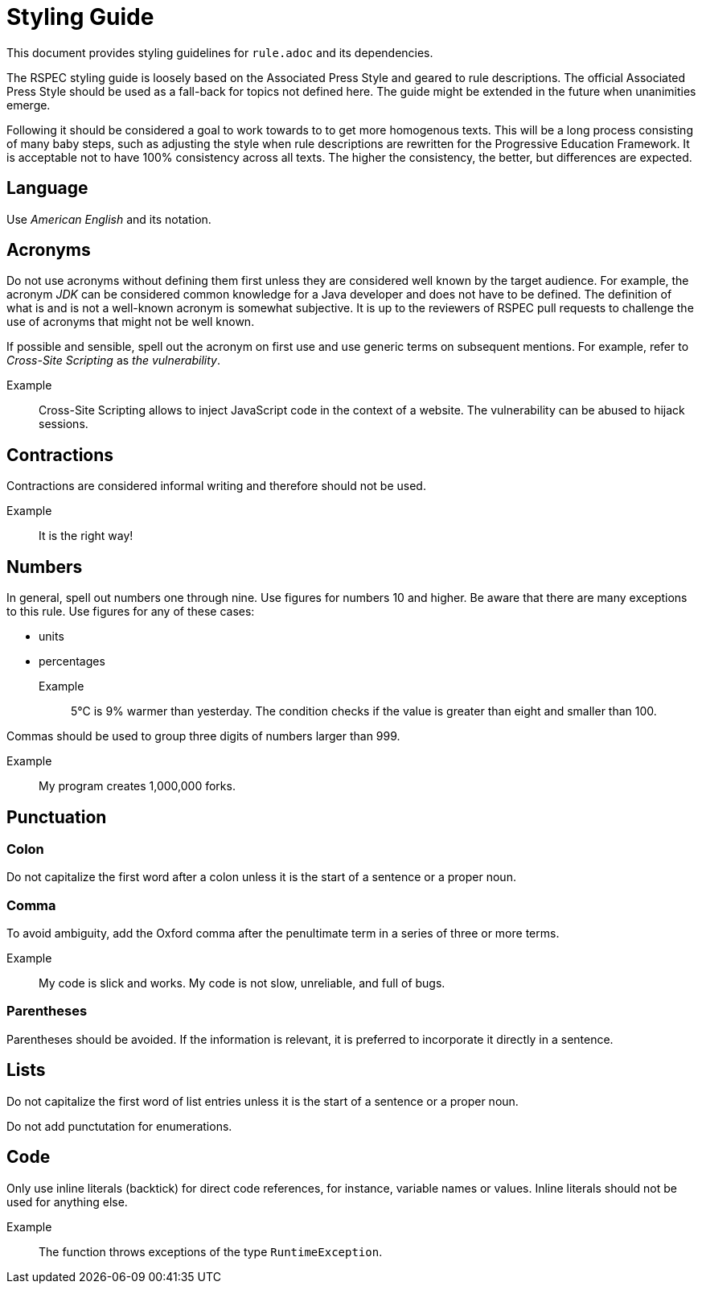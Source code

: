 = Styling Guide

This document provides styling guidelines for `+rule.adoc+` and its dependencies.


The RSPEC styling guide is loosely based on the Associated Press Style and geared to rule descriptions.
The official Associated Press Style should be used as a fall-back for topics not defined here.
The guide might be extended in the future when unanimities emerge.


Following it should be considered a goal to work towards to to get more homogenous texts.
This will be a long process consisting of many baby steps, such as adjusting the style when rule descriptions are rewritten for the Progressive Education Framework.
It is acceptable not to have 100% consistency across all texts. The higher the consistency, the better, but differences are expected.

== Language

Use _American English_ and its notation.

== Acronyms

Do not use acronyms without defining them first unless they are considered well known by the target audience.
For example, the acronym _JDK_ can be considered common knowledge for a Java developer and does not have to be defined.
The definition of what is and is not a well-known acronym is somewhat subjective.
It is up to the reviewers of RSPEC pull requests to challenge the use of acronyms that might not be well known.

If possible and sensible, spell out the acronym on first use and use generic terms on subsequent mentions.
For example, refer to _Cross-Site Scripting_ as _the vulnerability_.

Example:: Cross-Site Scripting allows to inject JavaScript code in the context of a website. The vulnerability can be abused to hijack sessions.

== Contractions

Contractions are considered informal writing and therefore should not be used.

Example:: It is the right way!

== Numbers

In general, spell out numbers one through nine. Use figures for numbers 10 and higher.
Be aware that there are many exceptions to this rule. Use figures for any of these cases:

 * units
 * percentages

Example:: 5°C is 9% warmer than yesterday. The condition checks if the value is greater than eight and smaller than 100.


Commas should be used to group three digits of numbers larger than 999.

Example:: My program creates 1,000,000 forks.

== Punctuation

=== Colon

Do not capitalize the first word after a colon unless it is the start of a sentence or a proper noun.

=== Comma

To avoid ambiguity, add the Oxford comma after the penultimate term in a series of three or more terms.

Example:: My code is slick and works. My code is not slow, unreliable, and full of bugs.

=== Parentheses

Parentheses should be avoided. If the information is relevant, it is preferred to incorporate it directly in a sentence.

== Lists

Do not capitalize the first word of list entries unless it is the start of a sentence or a proper noun.

Do not add punctutation for enumerations.

== Code

Only use inline literals (backtick) for direct code references, for instance, variable names or values. Inline literals should not be used for anything else.

Example:: The function throws exceptions of the type `RuntimeException`.

